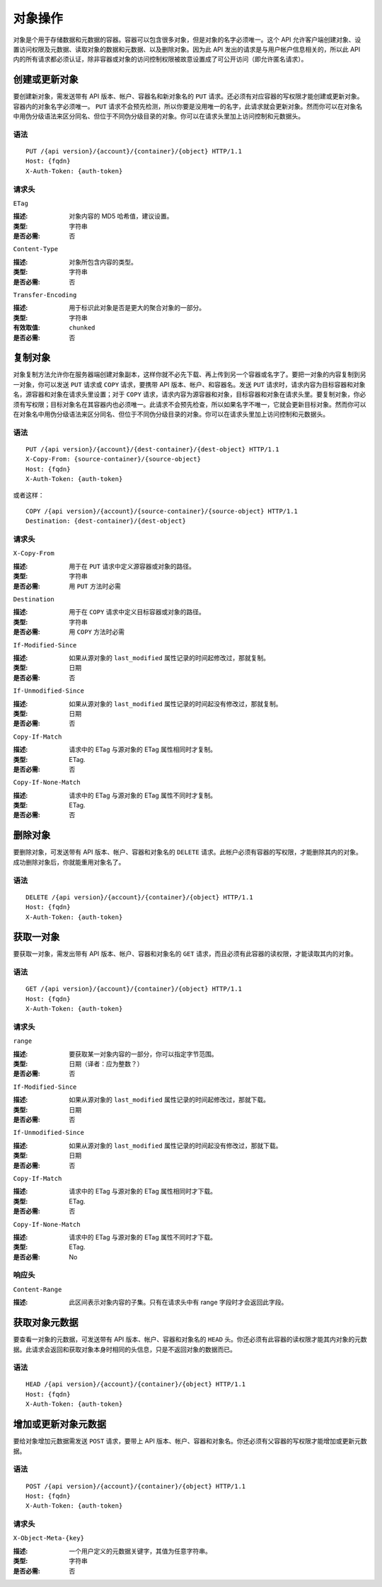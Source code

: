 ==========
 对象操作
==========

对象是个用于存储数据和元数据的容器。容器可以包含很多对象，但是对象的名字必\
须唯一。这个 API 允许客户端创建对象、设置访问权限及元数据、读取对象的数据\
和元数据、以及删除对象。因为此 API 发出的请求是与用户帐户信息相关的，所以\
此 API 内的所有请求都必须认证，除非容器或对象的访问控制权限被故意设置成了\
可公开访问（即允许匿名请求）。


创建或更新对象
==============

要创建新对象，需发送带有 API 版本、帐户、容器名和新对象名的 ``PUT`` 请求。\
还必须有对应容器的写权限才能创建或更新对象。容器内的对象名字必须唯一。 \
``PUT`` 请求不会预先检测，所以你要是没用唯一的名字，此请求就会更新对象。然\
而你可以在对象名中用伪分级语法来区分同名、但位于不同伪分级目录的对象。你可\
以在请求头里加上访问控制和元数据头。


语法
~~~~

::

	PUT /{api version}/{account}/{container}/{object} HTTP/1.1
	Host: {fqdn}
	X-Auth-Token: {auth-token}


请求头
~~~~~~


``ETag``

:描述: 对象内容的 MD5 哈希值，建议设置。
:类型: 字符串
:是否必需: 否


``Content-Type``

:描述: 对象所包含内容的类型。
:类型: 字符串
:是否必需: 否


``Transfer-Encoding``

:描述: 用于标识此对象是否是更大的聚合对象的一部分。
:类型: 字符串
:有效取值: ``chunked``
:是否必需: 否


复制对象
========

对象复制方法允许你在服务器端创建对象副本，这样你就不必先下载、再上传到另一\
个容器或名字了。要把一对象的内容复制到另一对象，你可以发送 ``PUT`` 请求或 \
``COPY`` 请求，要携带 API 版本、帐户、和容器名。发送 ``PUT`` 请求时，请求内\
容为目标容器和对象名，源容器和对象在请求头里设置；对于 ``COPY`` 请求，请求\
内容为源容器和对象，目标容器和对象在请求头里。要复制对象，你必须有写权限；\
目标对象名在其容器内也必须唯一。此请求不会预先检查，所以如果名字不唯一，它\
就会更新目标对象。然而你可以在对象名中用伪分级语法来区分同名、但位于不同伪\
分级目录的对象。你可以在请求头里加上访问控制和元数据头。


语法
~~~~

::

	PUT /{api version}/{account}/{dest-container}/{dest-object} HTTP/1.1
	X-Copy-From: {source-container}/{source-object}
	Host: {fqdn}
	X-Auth-Token: {auth-token}


或者这样：

::

	COPY /{api version}/{account}/{source-container}/{source-object} HTTP/1.1
	Destination: {dest-container}/{dest-object}


请求头
~~~~~~

``X-Copy-From``

:描述: 用于在 ``PUT`` 请求中定义源容器或对象的路径。
:类型: 字符串
:是否必需: 用 ``PUT`` 方法时必需


``Destination``

:描述: 用于在 ``COPY`` 请求中定义目标容器或对象的路径。
:类型: 字符串
:是否必需: 用 ``COPY`` 方法时必需


``If-Modified-Since``

:描述: 如果从源对象的 ``last_modified`` 属性记录的时间起修改过，那就复制。
:类型: 日期
:是否必需: 否


``If-Unmodified-Since``

:描述: 如果从源对象的 ``last_modified`` 属性记录的时间起没有修改过，那就复制。
:类型: 日期
:是否必需: 否


``Copy-If-Match``

:描述: 请求中的 ETag 与源对象的 ETag 属性相同时才复制。
:类型: ETag.
:是否必需: 否


``Copy-If-None-Match``

:描述: 请求中的 ETag 与源对象的 ETag 属性不同时才复制。
:类型: ETag.
:是否必需: 否


删除对象
========

要删除对象，可发送带有 API 版本、帐户、容器和对象名的 ``DELETE`` 请求。此\
帐户必须有容器的写权限，才能删除其内的对象。成功删除对象后，你就能重用对象\
名了。


语法
~~~~

::

	DELETE /{api version}/{account}/{container}/{object} HTTP/1.1
	Host: {fqdn}
	X-Auth-Token: {auth-token}


获取一对象
==========

要获取一对象，需发出带有 API 版本、帐户、容器和对象名的 ``GET`` 请求，而且\
必须有此容器的读权限，才能读取其内的对象。


语法
~~~~

::

	GET /{api version}/{account}/{container}/{object} HTTP/1.1
	Host: {fqdn}
	X-Auth-Token: {auth-token}


请求头
~~~~~~

``range``

:描述: 要获取某一对象内容的一部分，你可以指定字节范围。
:类型: 日期（译者：应为整数？）
:是否必需: 否


``If-Modified-Since``

:描述: 如果从源对象的 ``last_modified`` 属性记录的时间起修改过，那就下载。
:类型: 日期
:是否必需: 否


``If-Unmodified-Since``

:描述: 如果从源对象的 ``last_modified`` 属性记录的时间起没有修改过，那就下载。
:类型: 日期
:是否必需: 否


``Copy-If-Match``

:描述: 请求中的 ETag 与源对象的 ETag 属性相同时才下载。
:类型: ETag.
:是否必需: 否


``Copy-If-None-Match``

:描述: 请求中的 ETag 与源对象的 ETag 属性不同时才下载。
:类型: ETag.
:是否必需: No


响应头
~~~~~~


``Content-Range``

:描述: 此区间表示对象内容的子集。只有在请求头中有 range 字段时才会返回此字段。


获取对象元数据
==============

要查看一对象的元数据，可发送带有 API 版本、帐户、容器和对象名的 ``HEAD`` \
头。你还必须有此容器的读权限才能其内对象的元数据。此请求会返回和获取对象本\
身时相同的头信息，只是不返回对象的数据而已。


语法
~~~~

::

	HEAD /{api version}/{account}/{container}/{object} HTTP/1.1
	Host: {fqdn}
	X-Auth-Token: {auth-token}



增加或更新对象元数据
====================

要给对象增加元数据需发送 ``POST`` 请求，要带上 API 版本、帐户、容器和对象\
名。你还必须有父容器的写权限才能增加或更新元数据。


语法
~~~~

::

	POST /{api version}/{account}/{container}/{object} HTTP/1.1
	Host: {fqdn}
	X-Auth-Token: {auth-token}


请求头
~~~~~~

``X-Object-Meta-{key}``

:描述: 一个用户定义的元数据关键字，其值为任意字符串。
:类型: 字符串
:是否必需: 否
